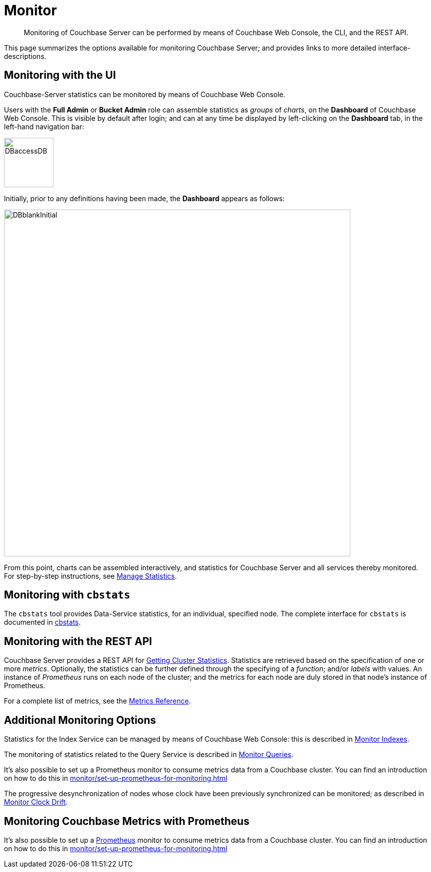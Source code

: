 = Monitor
:description: Monitoring of Couchbase Server can be performed by means of Couchbase Web Console, the CLI, and the REST API.
:page-aliases: monitoring:monitoring-stats-configuration.adoc,manage:monitor/monitoring-cli.adoc,manage:monitor/monitoring-rest.adoc,manage:monitor/ui-monitoring-statistics.adoc,monitoring:monitor-intro.adoc,manage:monitor/monitoring-stats-configuration.adoc

[abstract]
{description}

This page summarizes the options available for monitoring Couchbase Server; and provides links to more detailed interface-descriptions.

[#monitoring-with-the-ui]
== Monitoring with the UI

Couchbase-Server statistics can be monitored by means of Couchbase Web Console.

Users with the *Full Admin* or *Bucket Admin* role can assemble statistics as _groups_ of _charts_, on the *Dashboard* of Couchbase Web Console.
This is visible by default after login; and can at any time be displayed by left-clicking on the *Dashboard* tab, in the left-hand navigation bar:

[#access-dashboard]
image::manage-statistics/DBaccessDB.png[,100,align=left]

Initially, prior to any definitions having been made, the *Dashboard* appears as follows:

[#dashboard-initial-appearance]
image::manage-statistics/DBblankInitial.png[,700,align=left]

From this point, charts can be assembled interactively, and statistics for Couchbase Server and all services thereby monitored.
For step-by-step instructions, see xref:manage:manage-statistics/manage-statistics.adoc[Manage Statistics].

[#monitoring-with-cbstats]
== Monitoring with `cbstats`

The `cbstats` tool provides Data-Service statistics, for an individual, specified node.
The complete interface for `cbstats` is documented in xref:cli:cbstats-intro.adoc[cbstats].

[#monitoring-with-the-rest-api]
== Monitoring with the REST API

Couchbase Server provides a REST API for xref:rest-api:rest-statistics.adoc[Getting Cluster Statistics].
Statistics are retrieved based on the specification of one or more _metrics_.
Optionally, the statistics can be further defined through the specifying of a _function_; and/or _labels_ with values.
An instance of _Prometheus_ runs on each node of the cluster; and the metrics for each node are duly stored in that node’s instance of Prometheus.

For a complete list of metrics, see the xref:metrics-reference:metrics-reference.adoc[Metrics Reference].

[#additional-monitoring-options]
== Additional Monitoring Options

Statistics for the Index Service can be managed by means of Couchbase Web Console: this is described in xref:manage:monitor/monitoring-indexes.adoc[Monitor Indexes].

The monitoring of statistics related to the Query Service is described in xref:manage:monitor/monitoring-n1ql-query.adoc[Monitor Queries].

It's also possible to set up a Prometheus monitor to consume metrics data from a Couchbase cluster. You can find an introduction on how to do this in xref:monitor/set-up-prometheus-for-monitoring.adoc[]

The progressive desynchronization of nodes whose clock have been previously synchronized can be monitored; as described in xref:manage:monitor/xdcr-monitor-timestamp-conflict-resolution.adoc[Monitor Clock Drift].

== Monitoring Couchbase Metrics with Prometheus

It's also possible to set up a https://prometheus.io/[Prometheus] monitor to consume metrics data from a Couchbase cluster. 
You can find an introduction on how to do this in xref:monitor/set-up-prometheus-for-monitoring.adoc[]
